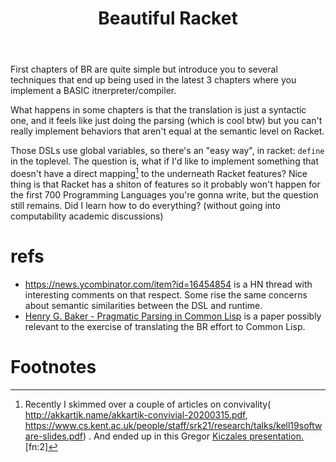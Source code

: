 #+TITLE: Beautiful Racket
  First chapters of BR are quite simple but introduce you to several
  techniques that end up being used in the latest 3 chapters where you
  implement a BASIC itnerpreter/compiler.

  What happens in some chapters is that the translation is just a
  syntactic one, and it feels like just doing the parsing (which is
  cool btw) but you can't really implement behaviors that aren't equal
  at the semantic level on Racket.

  Those DSLs use global variables, so there's an "easy way", in
  racket: =define= in the toplevel. The question is, what if I'd like
  to implement something that doesn't have a direct mapping[fn:1] to
  the underneath Racket features?  Nice thing is that Racket has a
  shiton of features so it probably won't happen for the first 700
  Programming Languages you're gonna write, but the question still
  remains. Did I learn how to do everything? (without going into
  computability academic discussions)

* refs
  - https://news.ycombinator.com/item?id=16454854 is a HN thread with
    interesting comments on that respect. Some rise the same concerns
    about semantic similarities between the DSL and runtime.
  - [[file:papers/Henry_G._Baker-Pragmatic_Parsing_in_Common_Lisp.pdf][Henry G. Baker - Pragmatic Parsing in Common Lisp]] is a paper
    possibly relevant to the exercise of translating the BR effort to
    Common Lisp.

* Footnotes

[fn:1] Recently I skimmed over a couple of articles on convivality(
http://akkartik.name/akkartik-convivial-20200315.pdf,
https://www.cs.kent.ac.uk/people/staff/srk21/research/talks/kell19software-slides.pdf)
. And ended up in this Gregor [[https://www.youtube.com/watch?v=5l2wMgm7ZOk&list=RDCMUCHDr4RtxwA1KqKGwxgdK4Vg&start_radio=1&t=3478][Kiczales
presentation.]][fn:2]

[fn:2] Yay footnotes!
